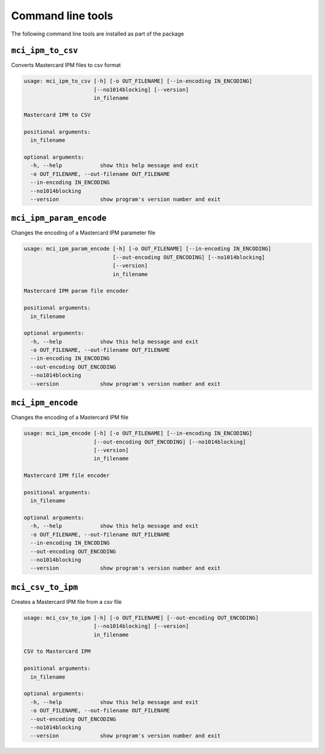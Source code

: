 ==================
Command line tools
==================

The following command line tools are installed as part of the package

``mci_ipm_to_csv``
------------------
Converts Mastercard IPM files to csv format

.. code-block:: none

    usage: mci_ipm_to_csv [-h] [-o OUT_FILENAME] [--in-encoding IN_ENCODING]
                          [--no1014blocking] [--version]
                          in_filename

    Mastercard IPM to CSV

    positional arguments:
      in_filename

    optional arguments:
      -h, --help            show this help message and exit
      -o OUT_FILENAME, --out-filename OUT_FILENAME
      --in-encoding IN_ENCODING
      --no1014blocking
      --version             show program's version number and exit


``mci_ipm_param_encode``
------------------------
Changes the encoding of a Mastercard IPM parameter file

.. code-block:: none

    usage: mci_ipm_param_encode [-h] [-o OUT_FILENAME] [--in-encoding IN_ENCODING]
                                [--out-encoding OUT_ENCODING] [--no1014blocking]
                                [--version]
                                in_filename

    Mastercard IPM param file encoder

    positional arguments:
      in_filename

    optional arguments:
      -h, --help            show this help message and exit
      -o OUT_FILENAME, --out-filename OUT_FILENAME
      --in-encoding IN_ENCODING
      --out-encoding OUT_ENCODING
      --no1014blocking
      --version             show program's version number and exit

``mci_ipm_encode``
------------------
Changes the encoding of a Mastercard IPM file

.. code-block:: none

    usage: mci_ipm_encode [-h] [-o OUT_FILENAME] [--in-encoding IN_ENCODING]
                          [--out-encoding OUT_ENCODING] [--no1014blocking]
                          [--version]
                          in_filename

    Mastercard IPM file encoder

    positional arguments:
      in_filename

    optional arguments:
      -h, --help            show this help message and exit
      -o OUT_FILENAME, --out-filename OUT_FILENAME
      --in-encoding IN_ENCODING
      --out-encoding OUT_ENCODING
      --no1014blocking
      --version             show program's version number and exit



``mci_csv_to_ipm``
------------------
Creates a Mastercard IPM file from a csv file

.. code-block:: none

    usage: mci_csv_to_ipm [-h] [-o OUT_FILENAME] [--out-encoding OUT_ENCODING]
                          [--no1014blocking] [--version]
                          in_filename

    CSV to Mastercard IPM

    positional arguments:
      in_filename

    optional arguments:
      -h, --help            show this help message and exit
      -o OUT_FILENAME, --out-filename OUT_FILENAME
      --out-encoding OUT_ENCODING
      --no1014blocking
      --version             show program's version number and exit
